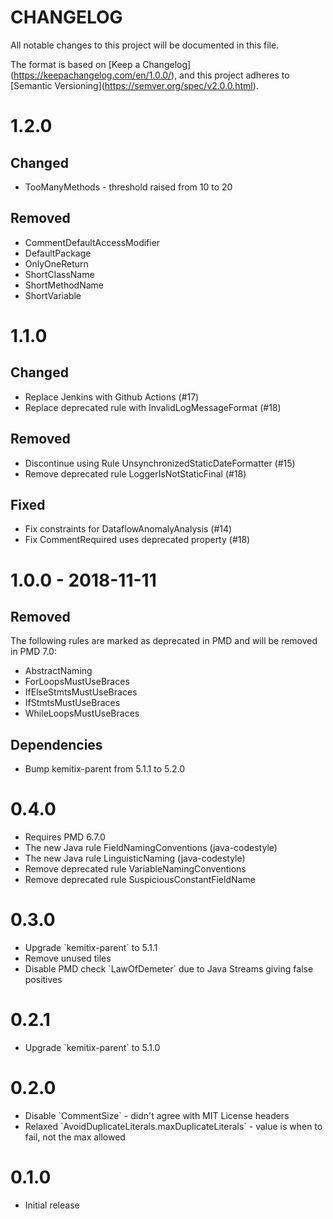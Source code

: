* CHANGELOG

  All notable changes to this project will be documented in this file.
  
  The format is based on [Keep a
  Changelog](https://keepachangelog.com/en/1.0.0/), and this project adheres to
  [Semantic Versioning](https://semver.org/spec/v2.0.0.html).

* 1.2.0

** Changed

  * TooManyMethods - threshold raised from 10 to 20

** Removed

  * CommentDefaultAccessModifier
  * DefaultPackage
  * OnlyOneReturn
  * ShortClassName
  * ShortMethodName
  * ShortVariable

* 1.1.0

** Changed

  * Replace Jenkins with Github Actions (#17)
  * Replace deprecated rule with InvalidLogMessageFormat (#18)

** Removed

  * Discontinue using Rule UnsynchronizedStaticDateFormatter (#15)
  * Remove deprecated rule LoggerIsNotStaticFinal (#18)

** Fixed

  * Fix constraints for DataflowAnomalyAnalysis (#14)
  * Fix CommentRequired uses deprecated property (#18)

* 1.0.0 - 2018-11-11

** Removed

    The following rules are marked as deprecated in PMD and will be removed in
    PMD 7.0:

   * AbstractNaming
   * ForLoopsMustUseBraces
   * IfElseStmtsMustUseBraces
   * IfStmtsMustUseBraces
   * WhileLoopsMustUseBraces

** Dependencies

    * Bump kemitix-parent from 5.1.1 to 5.2.0

* 0.4.0

  * Requires PMD 6.7.0
  * The new Java rule FieldNamingConventions (java-codestyle)
  * The new Java rule LinguisticNaming (java-codestyle)
  * Remove deprecated rule VariableNamingConventions
  * Remove deprecated rule SuspiciousConstantFieldName

* 0.3.0

  * Upgrade `kemitix-parent` to 5.1.1
  * Remove unused tiles
  * Disable PMD check `LawOfDemeter` due to Java Streams giving false positives

* 0.2.1

  * Upgrade `kemitix-parent` to 5.1.0

* 0.2.0

  * Disable `CommentSize` - didn't agree with MIT License headers
  * Relaxed `AvoidDuplicateLiterals.maxDuplicateLiterals` - value is when to fail, not the max allowed

* 0.1.0

  * Initial release
